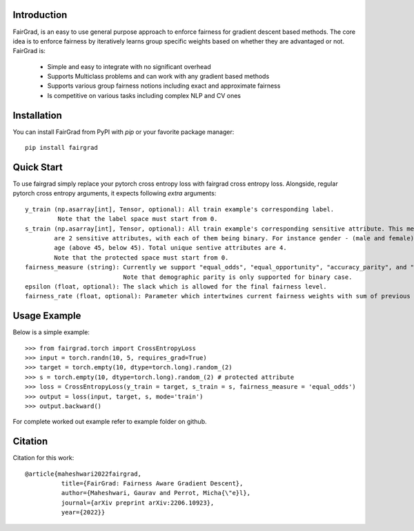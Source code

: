 Introduction
------------

FairGrad, is an easy to use general purpose approach to enforce
fairness for gradient descent based methods. The core idea is to enforce fairness by iteratively learns
group specific weights based on whether they are advantaged or not. FairGrad is:

    * Simple and easy to integrate with no significant overhead
    * Supports Multiclass problems and can work with any gradient based methods
    * Supports various group fairness notions including exact and approximate fairness
    * Is competitive on various tasks including complex NLP and CV ones


Installation
------------

You can install FairGrad from PyPI with `pip` or your favorite package manager::

    pip install fairgrad

Quick Start
------------

To use fairgrad simply replace your pytorch cross entropy loss with
fairgrad cross entropy loss. Alongside, regular pytorch cross entropy arguments,
it expects following *extra* arguments::

    y_train (np.asarray[int], Tensor, optional): All train example's corresponding label.
             Note that the label space must start from 0.
    s_train (np.asarray[int], Tensor, optional): All train example's corresponding sensitive attribute. This means if there
            are 2 sensitive attributes, with each of them being binary. For instance gender - (male and female) and
            age (above 45, below 45). Total unique sentive attributes are 4.
            Note that the protected space must start from 0.
    fairness_measure (string): Currently we support "equal_odds", "equal_opportunity", "accuracy_parity", and "demographic_parity".
                               Note that demographic parity is only supported for binary case.
    epsilon (float, optional): The slack which is allowed for the final fairness level.
    fairness_rate (float, optional): Parameter which intertwines current fairness weights with sum of previous fairness rates.

Usage Example
-------------

Below is a simple example::

        >>> from fairgrad.torch import CrossEntropyLoss
        >>> input = torch.randn(10, 5, requires_grad=True)
        >>> target = torch.empty(10, dtype=torch.long).random_(2)
        >>> s = torch.empty(10, dtype=torch.long).random_(2) # protected attribute
        >>> loss = CrossEntropyLoss(y_train = target, s_train = s, fairness_measure = 'equal_odds')
        >>> output = loss(input, target, s, mode='train')
        >>> output.backward()

For complete worked out example refer to example folder on github.

Citation
-------------

Citation for this work::

    @article{maheshwari2022fairgrad,
              title={FairGrad: Fairness Aware Gradient Descent},
              author={Maheshwari, Gaurav and Perrot, Micha{\"e}l},
              journal={arXiv preprint arXiv:2206.10923},
              year={2022}}
